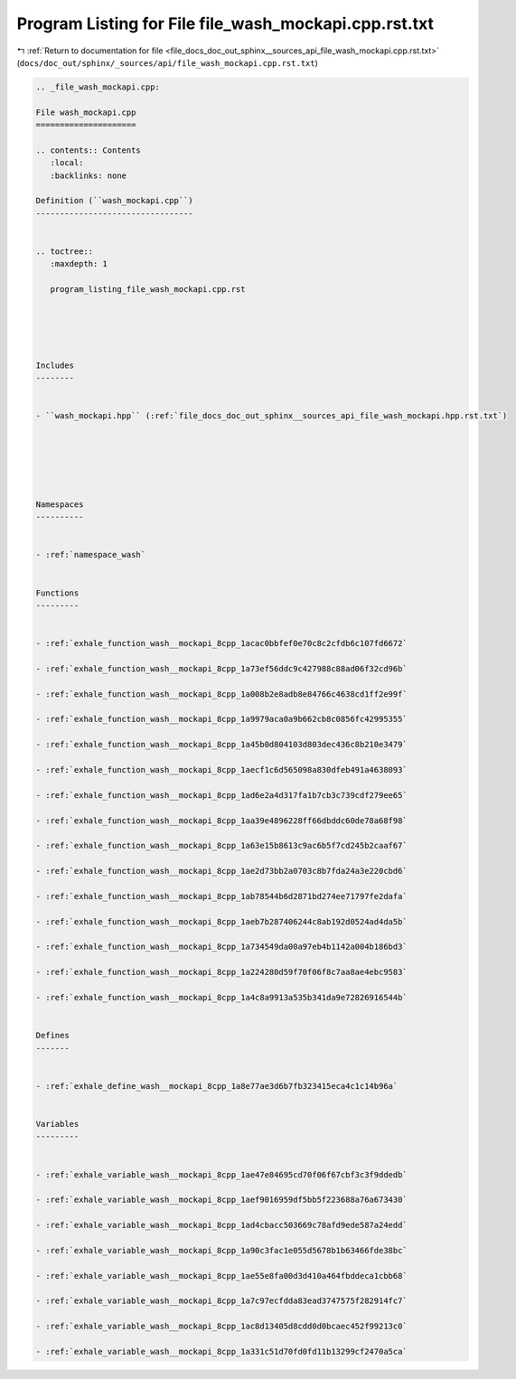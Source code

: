 
.. _program_listing_file_docs_doc_out_sphinx__sources_api_file_wash_mockapi.cpp.rst.txt:

Program Listing for File file_wash_mockapi.cpp.rst.txt
======================================================

|exhale_lsh| :ref:`Return to documentation for file <file_docs_doc_out_sphinx__sources_api_file_wash_mockapi.cpp.rst.txt>` (``docs/doc_out/sphinx/_sources/api/file_wash_mockapi.cpp.rst.txt``)

.. |exhale_lsh| unicode:: U+021B0 .. UPWARDS ARROW WITH TIP LEFTWARDS

.. code-block:: cpp

   
   .. _file_wash_mockapi.cpp:
   
   File wash_mockapi.cpp
   =====================
   
   .. contents:: Contents
      :local:
      :backlinks: none
   
   Definition (``wash_mockapi.cpp``)
   ---------------------------------
   
   
   .. toctree::
      :maxdepth: 1
   
      program_listing_file_wash_mockapi.cpp.rst
   
   
   
   
   
   Includes
   --------
   
   
   - ``wash_mockapi.hpp`` (:ref:`file_docs_doc_out_sphinx__sources_api_file_wash_mockapi.hpp.rst.txt`)
   
   
   
   
   
   
   Namespaces
   ----------
   
   
   - :ref:`namespace_wash`
   
   
   Functions
   ---------
   
   
   - :ref:`exhale_function_wash__mockapi_8cpp_1acac0bbfef0e70c8c2cfdb6c107fd6672`
   
   - :ref:`exhale_function_wash__mockapi_8cpp_1a73ef56ddc9c427988c88ad06f32cd96b`
   
   - :ref:`exhale_function_wash__mockapi_8cpp_1a008b2e8adb8e84766c4638cd1ff2e99f`
   
   - :ref:`exhale_function_wash__mockapi_8cpp_1a9979aca0a9b662cb8c0856fc42995355`
   
   - :ref:`exhale_function_wash__mockapi_8cpp_1a45b0d804103d803dec436c8b210e3479`
   
   - :ref:`exhale_function_wash__mockapi_8cpp_1aecf1c6d565098a830dfeb491a4638093`
   
   - :ref:`exhale_function_wash__mockapi_8cpp_1ad6e2a4d317fa1b7cb3c739cdf279ee65`
   
   - :ref:`exhale_function_wash__mockapi_8cpp_1aa39e4896228ff66dbddc60de78a68f98`
   
   - :ref:`exhale_function_wash__mockapi_8cpp_1a63e15b8613c9ac6b5f7cd245b2caaf67`
   
   - :ref:`exhale_function_wash__mockapi_8cpp_1ae2d73bb2a0703c8b7fda24a3e220cbd6`
   
   - :ref:`exhale_function_wash__mockapi_8cpp_1ab78544b6d2871bd274ee71797fe2dafa`
   
   - :ref:`exhale_function_wash__mockapi_8cpp_1aeb7b287406244c8ab192d0524ad4da5b`
   
   - :ref:`exhale_function_wash__mockapi_8cpp_1a734549da00a97eb4b1142a004b186bd3`
   
   - :ref:`exhale_function_wash__mockapi_8cpp_1a224280d59f70f06f8c7aa8ae4ebc9583`
   
   - :ref:`exhale_function_wash__mockapi_8cpp_1a4c8a9913a535b341da9e72826916544b`
   
   
   Defines
   -------
   
   
   - :ref:`exhale_define_wash__mockapi_8cpp_1a8e77ae3d6b7fb323415eca4c1c14b96a`
   
   
   Variables
   ---------
   
   
   - :ref:`exhale_variable_wash__mockapi_8cpp_1ae47e84695cd70f06f67cbf3c3f9ddedb`
   
   - :ref:`exhale_variable_wash__mockapi_8cpp_1aef9016959df5bb5f223688a76a673430`
   
   - :ref:`exhale_variable_wash__mockapi_8cpp_1ad4cbacc503669c78afd9ede587a24edd`
   
   - :ref:`exhale_variable_wash__mockapi_8cpp_1a90c3fac1e055d5678b1b63466fde38bc`
   
   - :ref:`exhale_variable_wash__mockapi_8cpp_1ae55e8fa00d3d410a464fbddeca1cbb68`
   
   - :ref:`exhale_variable_wash__mockapi_8cpp_1a7c97ecfdda83ead3747575f282914fc7`
   
   - :ref:`exhale_variable_wash__mockapi_8cpp_1ac8d13405d8cdd0d0bcaec452f99213c0`
   
   - :ref:`exhale_variable_wash__mockapi_8cpp_1a331c51d70fd0fd11b13299cf2470a5ca`
   
